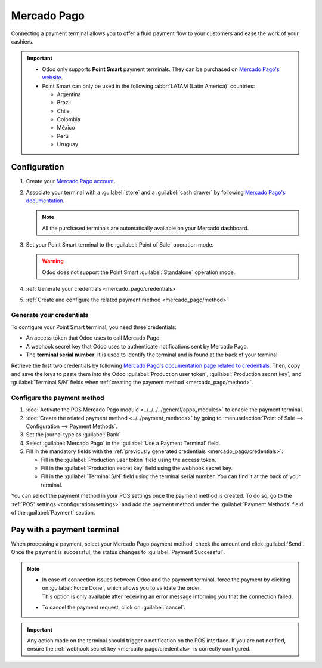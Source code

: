 ============
Mercado Pago
============

Connecting a payment terminal allows you to offer a fluid payment flow to your customers and ease
the work of your cashiers.

.. important::
   - Odoo only supports **Point Smart** payment terminals. They can be purchased on
     `Mercado Pago's website <https://www.mercadopago.com.mx/herramientas-para-vender/lectores-point>`_.
   - Point Smart can only be used in the following :abbr:`LATAM (Latin America)` countries:

     - Argentina
     - Brazil
     - Chile
     - Colombia
     - México
     - Perú
     - Uruguay

.. seealso::
   `Mercado Pago online payment <https://www.mercadopago.com.mx/herramientas-para-vender/check-out#benefits-checkout>`_

Configuration
=============

#. Create your `Mercado Pago account <https://www.mercadopago.com.mx/>`_.
#. Associate your terminal with a :guilabel:`store` and a :guilabel:`cash drawer` by following
   `Mercado Pago's documentation <https://www.mercadopago.com.mx/developers/en/docs>`_.

   .. note::
      All the purchased terminals are automatically available on your Mercado dashboard.
#. Set your Point Smart terminal to the :guilabel:`Point of Sale` operation mode.

   .. warning::
      Odoo does not support the Point Smart :guilabel:`Standalone` operation mode.
#. :ref:`Generate your credentials <mercado_pago/credentials>`
#. :ref:`Create and configure the related payment method <mercado_pago/method>`

.. _mercado_pago/credentials:

Generate your credentials
-------------------------

To configure your Point Smart terminal, you need three credentials:

- An access token that Odoo uses to call Mercado Pago.
- A webhook secret key that Odoo uses to authenticate notifications sent by Mercado Pago.
- The **terminal serial number**. It is used to identify the terminal and is found at the back of
  your terminal.

Retrieve the first two credentials by following `Mercado Pago's documentation page related to
credentials <https://www.mercadopago.com.mx/developers/en/docs/your-integrations/credentials>`_.
Then, copy and save the keys to paste them into the Odoo :guilabel:`Production user token`,
:guilabel:`Production secret key`, and :guilabel:`Terminal S/N` fields when :ref:`creating the
payment method <mercado_pago/method>`.

.. _mercado_pago/method:

Configure the payment method
----------------------------

#. :doc:`Activate the POS Mercado Pago module <../../../../general/apps_modules>` to enable the
   payment terminal.
#. :doc:`Create the related payment method <../../payment_methods>` by going to
   :menuselection:`Point of Sale --> Configuration --> Payment Methods`.
#. Set the journal type as :guilabel:`Bank`
#. Select :guilabel:`Mercado Pago` in the :guilabel:`Use a Payment Terminal` field.
#. Fill in the mandatory fields with the :ref:`previously generated credentials
   <mercado_pago/credentials>`:

   - Fill in the :guilabel:`Production user token` field using the access token.
   - Fill in the :guilabel:`Production secret key` field using the webhook secret key.
   - Fill in the :guilabel:`Terminal S/N` field using the terminal serial number. You can find it at
     the back of your terminal.

.. image:: mercado_pago/payment-method.png
   :alt: form to create a new payment method

You can select the payment method in your POS settings once the payment method is created. To do so,
go to the :ref:`POS' settings <configuration/settings>` and add the payment method under the
:guilabel:`Payment Methods` field of the :guilabel:`Payment` section.

Pay with a payment terminal
===========================

When processing a payment, select your Mercado Pago payment method, check the amount and click
:guilabel:`Send`. Once the payment is successful, the status changes to :guilabel:`Payment
Successful`.

.. note::
   - | In case of connection issues between Odoo and the payment terminal, force the payment by
       clicking on :guilabel:`Force Done`, which allows you to validate the order.
     | This option is only available after receiving an error message informing you that the
       connection failed.
   - To cancel the payment request, click on :guilabel:`cancel`.

.. important::
   Any action made on the terminal should trigger a notification on the POS interface. If you are
   not notified, ensure the :ref:`webhook secret key <mercado_pago/credentials>` is correctly
   configured.
